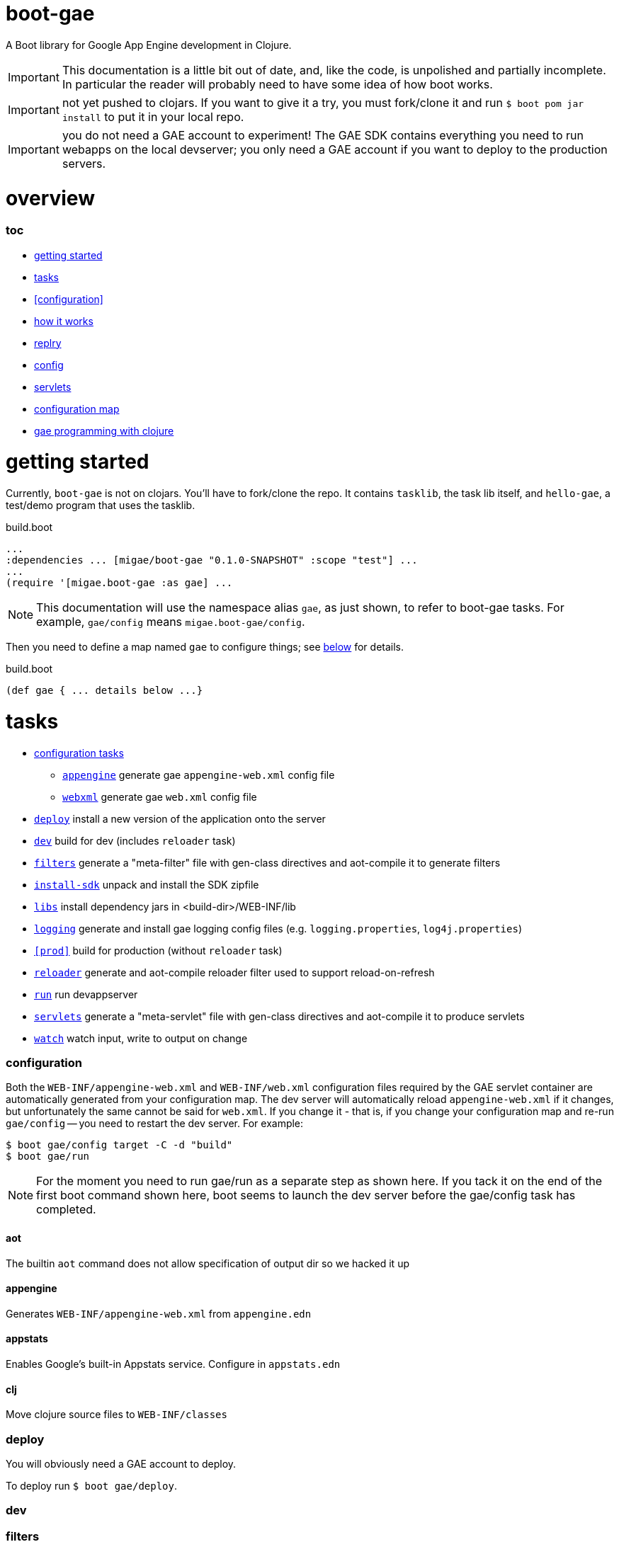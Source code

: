 = boot-gae

A Boot library for Google App Engine development in Clojure.

[IMPORTANT]
====
This documentation is a little bit out of date, and, like the code, is
unpolished and partially incomplete.  In particular the reader will
probably need to have some idea of how boot works.
====

IMPORTANT: not yet pushed to clojars.  If you want to give it a try,
you must fork/clone it and run `$ boot pom jar install` to put it in
your local repo.

IMPORTANT: you do not need a GAE account to experiment!  The GAE SDK
contains everything you need to run webapps on the local devserver;
you only need a GAE account if you want to deploy to the production
servers.

= overview

=== toc

* <<start,getting started>>
* <<tasks>>
* <<configuration>>
* <<how,how it works>>
* <<repl>>
* <<config,config>>
* <<servlets,servlets>>
* <<config-map,configuration map>>
* <<pgming,gae programming with clojure>>

[[start]]
= getting started

Currently, `boot-gae` is not on clojars.  You'll have to fork/clone
the repo.  It contains `tasklib`, the task lib itself, and
`hello-gae`, a test/demo program that uses the tasklib.

[source,clojure]
.build.boot
----
...
:dependencies ... [migae/boot-gae "0.1.0-SNAPSHOT" :scope "test"] ...
...
(require '[migae.boot-gae :as gae] ...
----

[NOTE]
====
This documentation will use the namespace alias `gae`, as just shown,
to refer to boot-gae tasks.  For example, `gae/config` means `migae.boot-gae/config`.
====


Then you need to define a map named `gae` to configure things; see
<<config-map,below>> for details.

[source,clojure]
.build.boot
----
(def gae { ... details below ...}
----

[[tasks]]
= tasks

* <<configs,configuration tasks>>
 ** `<<config-appengine>>` generate gae `appengine-web.xml` config file
 ** `<<config-webapp>>`    generate gae `web.xml` config file
* `<<deploy>>`             install a new version of the application onto the server
* `<<dev>>`                build for dev (includes `reloader` task)
* `<<filters>>`            generate a "meta-filter" file with gen-class directives and aot-compile it to generate filters
* `<<install-sdk>>`        unpack and install the SDK zipfile
* `<<libs>>`               install dependency jars in <build-dir>/WEB-INF/lib
* `<<logging>>`		   generate and install gae logging config files (e.g. `logging.properties`, `log4j.properties`)
* `<<prod>>`		   build for production (without `reloader` task)
* `<<reloader>>`	   generate and aot-compile reloader filter used to support reload-on-refresh
* `<<run>>`		   run devappserver
* `<<servlets>>`	   generate a "meta-servlet" file with gen-class directives and aot-compile it to produce servlets
* `<<watch>>`		   watch input, write to output on change

[[configs]]
=== configuration

Both the `WEB-INF/appengine-web.xml` and `WEB-INF/web.xml`
configuration files required by the GAE servlet container are
automatically generated from your configuration map.  The dev server
will automatically reload `appengine-web.xml` if it changes, but
unfortunately the same cannot be said for `web.xml`. If you change it
- that is, if you change your configuration map and re-run
`gae/config` -- you need to restart the dev server.  For example:

[source,shell]
----
$ boot gae/config target -C -d "build"
$ boot gae/run
----

[NOTE]
====
For the moment you need to run gae/run as a separate step as shown here.  If you
tack it on the end of the first boot command shown here, boot seems to
launch the dev server before the gae/config task has completed.
====

==== aot

The builtin `aot` command does not allow specification of output dir so we hacked it up

[[config-appengine]]
==== appengine

Generates `WEB-INF/appengine-web.xml` from `appengine.edn`

==== appstats

Enables Google's built-in Appstats service.  Configure in `appstats.edn`

==== clj

Move clojure source files to `WEB-INF/classes`

[[deploy]]
=== deploy

You will obviously need a GAE account to deploy.

To deploy run `$ boot gae/deploy`.

[[dev]]
=== dev

[[filters]]
=== filters

[[install-sdk]]
=== install-sdk

[[libs]]
=== libs

Copy all dependency jars to `WEB-INF/lib`, required by Appengine.

[[logging]]
=== logging

[[reloader]]
=== reloader

[[run]]
=== run

[[servlets]]
=== servlets

Servlets can be implemented in Clojure in a variety of ways; boot-gae
supports the technique described here out of the box, via the
`gae/servlets` task.  That task reads the `gae` configuration map from
`build.boot`, processes a stencil template file to generate a Clojure
source file, and then aot compiles that source file.

WARNING: the following config example is obsolete - boot-gae now uses
`.edn` files for configuration.  But the processing is pretty much as
described here.  See the `greetings-gae` test app for examples.  Try
running `gae/servlets` with and without the `:keep` flag to see the
intermediate files.

NOTE: Tasks like `filters`, `servlets`, and `reloader` work by
elaborating `web.xml.edn`.  They don't actually produce output; that's
the job of the `webxml` task that uses the `web.xml.edn` config info
to generate the actual `WEB-INF/web.xml` file.

Here's an example:  this configuration map:

[source,clojure]
.build.boot
----
(def gae
{ ...
   :servlet-ns 'migae.servlets
   :servlets [{:ns 'migae.echo  ;; = servlet-class
               ;; :jsp - alternative to :ns, for using java servlet pages
               :name "echo-servlet"
               :display {:name "Awesome Echo Servlet"}
               :desc {:text "blah blah"}
               :url "/echo/*"
               :params [{:name "greeting" :val "Hello"}]
               :load-on-startup {:order 3}}

              {:ns 'migae.math      ;; REQUIRED
               :name "math-servlet"  ;; REQUIRED
               :url "/math/*"      ;; REQUIRED
               :params [{:name "op" :val "+"}
                        {:name "arg1" :val 3}
                        {:name "arg2" :val 2}]}]
...}
----

will produce the following Clojure:

[source,clojure]
.migae/servlets.clj
----
(ns migae.servlets)

(gen-class :name migae.echo
           :extends javax.servlet.http.HttpServlet
           :impl-ns migae.echo)
(gen-class :name migae.math
           :extends javax.servlet.http.HttpServlet
           :impl-ns migae.math)

(gen-class :name migae.reloader
           :implements [javax.servlet.Filter]
           :impl-ns migae.reloader)
----

[IMPORTANT]
====
The namespace for this file is specified by the `:servlet-ns` key of
the `gae` config map, and the gen-class `:name` and `:impl-ns` values
are from the `:servlets` key.  See the <<config-map,example>> below.

Note that `:servlets-ns` is a little misleading; the generated file is
not itself a servlet, it's just there to hold the `gen-class`
operations that generate the actual servlet code.
====

[TIP]
====

By default the generated clojure file will be discarded once it has been aot compiled.  To save it, add the
====

Servlet implementations will look like this:

[source,clojure]
.migae/echo.clj
----
(ns migae.echo
  (:require [clojure.math.numeric-tower :as math]
            [compojure.core :refer :all]
            [compojure.route :as route]
            [ring.handler.dump :refer :all] ; ring-devel
            [ring.util.response :as rsp]
            [ring.util.servlet :as servlet]
            [ring.middleware.params :refer [wrap-params]] ; in ring-core
            [ring.middleware.defaults :refer :all])) ; ring-defaults

(defroutes echo-routes
  (context "/echo" []
    (GET "/hello/:name" [name]
         (-> (rsp/response (str "Hello there, " name))
             (rsp/content-type "text/html")))
    (route/not-found "<h1>Echo API not found</h1>")))

(servlet/defservice
   (-> (routes
        echo-routes)
       (wrap-defaults api-defaults)
       ))
----



[[watch]]
=== watch

[[config-webapp]]
==== webxml

Generates `WEB-INF/web.xml` from `web.xml.edn`


[[repl]]
= replry

Then you'll need to prepare things, as described below.  Once that's
done, you'll no doubt want to do repl-based development: change some
source code and have the results show up immediately in the browser.
We're not quite that replish: you have to refresh the browser.  To
make this work, you have to copy your changes into `WEB-INF/classes`.
That's because the GAE dev server will refuse to look anywhere else
for resources, for security reasons.

So if you want repl, you need to do two things. First, run the
following command before you start editing:

```
$ boot watch sift -i "clj$" target -d "build/WEB-INF/classes" -C
```

Now when a source file changes, `sift -i "clj$"` will exclude anything
not matching the include regex "clj$" and pass the result to `target`,
which will move everthing into the classpath.

[WARNING]
====
If you're going to be working with multiple file types you'll need to adjust the regex and/or run multiple watch pipelines.

For example, if you want to edit .css files located at <approot> (that
is, not in WEB-INF), you would run something like: 

```
$ boot watch sift -i "html$" target -d "build" -C
```
====


The second thing you need to do is install a filter servlet that will
reload your Clojure files from `WEB-INF/classes`.  Here's an example:

[source,clojure]
.build.boot
----
(def gae
 {...
   :filters [{:ns 'migae.reloader   ; REQUIRED
              :name "reloader"      ; REQUIRED
              :display {:name "Clojure reload filter"} ; OPTIONAL
              :urls [{:url "/echo/*"}
                     {:url "/math/*"}]
              :desc {:text "clojure reload filter"}}]
  ...}
----

[source,clojure]
.migae/servlets.clj
----
;; DO NOT EDIT THIS FILE
;; autogenned from build.boot and template
(ns migae.servlets)
...
(gen-class :name migae.reloader
           :implements [javax.servlet.Filter]
           :impl-ns migae.reloader)
----

[source,clojure]
.migae/reloader.clj
----
(ns migae.reloader
  (:import (javax.servlet Filter FilterChain FilterConfig
                          ServletRequest ServletResponse))
  (:require [ns-tracker.core :refer :all]))
(defn -init [^Filter this ^FilterConfig cfg])
(defn -destroy [^Filter this])
(def modified-namespaces (ns-tracker ["./"]))
(defn -doFilter
  [^Filter this
   ^ServletRequest rqst
   ^ServletResponse resp
   ^FilterChain chain]
  (doseq [ns-sym (modified-namespaces)]
    (require ns-sym :reload))
  (.doFilter chain rqst resp))
----

[source,xml]
.WEB-INF/web.xml
----
  <filter-mapping>
    <url-pattern>/echo/*</url-pattern>
    <filter-name>reloader</filter-name>
  </filter-mapping>
  <filter-mapping>
    <url-pattern>/math/*</url-pattern>
    <filter-name>reloader</filter-name>
  </filter-mapping>
  <filter>
    <filter-name>reloader</filter-name>
    <filter-class>migae.reloader</filter-class>
  </filter>
----

To make this work, all you need to provide is the `migae/reloader.clj`
file and set the configuration map.  The `WEB-INF/web.xml` file will
be autogenned as explained in <<config>>, and the
`migae/servlets.clj` file will be autogenned, aot-compiled, and
discarded, as explained in <<servlets>>.

[[how]]
== how it works
Once your `build.boot` is set up, you need to prepared the system.
boot-gae has a dependency on the GAE sdk, so the first time you run it
it will be downloaded.  Don't be alarmed if it takes a while; the SDK
is a ~165 MB zipfile.

The GAE dev server requires that the SDK be available in exploded
form.  The maven artifact that gets installed into `~/.m2/repository`
is a zipfile; the `gae/install-sdk` task will explode it and install
it.

Use the `:sdk-root` key in the `gae` configuration map to specify a
location.  The default is `~/.appengine-sdk`; if you want to be
compatible with Gradle, use `:sdk-root "~/.gradle/appengine-sdk".

Once the SDK is installed, proceed with preparing your webapp.  GAE
has strict security rules; the dev server will not allow access to
anything outside of the webapp's root directory.  That means that
everything that needs to be on the classpath must be installed in
`<approot>/WEB-INF`.  For libraries that means all the jarfile
dependencies must be copied into `<approot>/WEB-INF/lib`.  The
`gae/libs` task takes care of this:

```
$ boot gae/libs
Adding uberjar entries...
Sifting output files...
Writing target dir(s)...
```

Now you have four tasks remaining:

* copy sources/resources into the build tree so they will be accessible by the dev server
* configure logging - `gae/logging`; configuration is set via the `:logging` key in the config map
* configure appengine and the servlet container (create appengine-web.xml and web.xml)
 ** <<config>> will read the <<config-map,configuration map>> and generate these files
* aot compile your servlets - <<servlets>> does this.

[WARNING]
====
The way boot works is that the `target` task will copy stuff to the
build directory.  So for example, if you have `foo.html` at the root
of your resources dir, `target` will put it in the same place
*relative to the build dir*, so it will end up in `<build-dir>/`.  For
static assets that's generally a good thing.

For Clojure files, and for anything that you want to move into
`WEB-INF` (thereby removing it from public accessibility), you need to
use the `sift` task instead.  In particular the `:move` parameter to
`sift` allows you to pick out the files you are interested in and rewrite
their paths.

You could use `sift` to arrange things by hand, but as a convenience
the `gae/assets` task encapsulates `sift`.  Generally you'll only need
it for Clojure source files:

```
(gae/assets :type :clj :odir "WEB-INF/classes")
```

CAVEAT: `gae/assets` probably isn't really necessary and may be removed
====

Once you've done that, just run `$ boot gae/run` and the dev server should launch.

You can easily automate this by defining some tasks in your `build.boot`.  Here's an example:

[source,clojure]
.build.boot
----
;; assuming gae/install-sdk and gae/libs have been run, do:
(deftask prep
  "run all the boot-gae prep tasks"
  []
  (comp (gae/assets :type :clj :odir "WEB-INF/classes")
        (gae/logging)
        (gae/config)
        (builtin/target :dir #{"build"} :no-clean true)
        (gae/servlets)
        (builtin/sift :include #{#"class$"}
                      :move {#"(.*class$)" "WEB-INF/classes/$1"})
        (builtin/target :dir #{"build"} :no-clean true)))
----

In short, if you have added this `prep` task definition to your
`build.boot`, then all you have to do to get running is:

1.  `$ boot gae/install-sdk`
2.  `$ boot gae/libs`
3.  `$ boot prep`
4.  `$ boot gae/run`

[[config-map]]
== configuration map

The configuration map is used by the `gae/config` task to generate the
`web.xml` and `appengine-web.xml` files required by GAE.

It is also used by the `gae/servlets` task, which generates and aot
compiles the Clojure code needed to support servlet development; see
<<servlets>> for details.


See

* https://cloud.google.com/appengine/docs/java/config/webxml:[The Deployment Descriptor: web.xml] (Google)
* https://cloud.google.com/appengine/docs/java/config/appconfig[Configuring appengine-web.xml] (Google)
* https://docs.oracle.com/cd/E13222_01/wls/docs92/webapp/configureservlet.html[Creating and Configuring Servlets] (Oracle)
* http://docs.oracle.com/cd/E13222_01/wls/docs81/webapp/web_xml.html[web.xml Deployment Descriptor Elements] (Oracle)

Example:

[source,clojure]
----
(def gae
  ;; https://cloud.google.com/appengine/docs/java/config/webxml
  ;; web.xml doco: http://docs.oracle.com/cd/E13222_01/wls/docs81/webapp/web_xml.html
  {;; :build-dir ; default: "build";  gradle compatibility: "build/exploded-app"
   ;; :sdk-root ; default: ~/.appengine-sdk; gradle compatibility: "~/.gradle/appengine-sdk"
   :list-tasks true ;; print "TASK: <taskname>"
   ;; :verbose true
   :aot #{'migae.servlets}
   :app-id (clojure.string/replace +project+ #"/" ".")
   :module "foo"
   ;; gae version string syntax: no '.', lowercase only, etc
   :version (clojure.string/lower-case (clojure.string/replace +version+ #"\." "-"))
   :display-name {:name "hello app"}  ;; web.xml <display-name>
   :descr {:text "description of this web app, for web.xml etc."} ;; web.xml
   ;; appengine-web.xml: see https://cloud.google.com/appengine/docs/java/config/appconfig
   :appengine {:thread-safe true
               ;; :public-root "/static"
               :system-properties {:props [{:name "myapp.maximum-message-length" :value "140"}
                                           {:name "myapp.notify-every-n-signups" :value "1000"}
                                           {:name"myapp.notify-url"
                                            :value "http://www.example.com/supnotfy"}]}
               ;; :env-vars [{:name "FOO" :value "BAR"}]
               :logging {:jul {:name "java.util.logging.config.file"
                               :value "WEB-INF/logging.properties"}}
               ;; #_{:log4j {:name "java.util.logging.config.file"
               ;;          :value "WEB-INF/classes/log4j.properties"}}}
               :sessions true
               :ssl true
               :async-session-persistence {:enabled "true" :queue-name "myqueue"}
               :inbound-services [{:service :mail} {:service :warmup}]
               :precompilation true
               ;; :scaling {:basic {:max-instances 11 :idle-timeout "10m"
               ;;                   :instance-class "B2"}
               ;;           :manual {:instances 5
               ;;                    :instance-class "B2"}
               ;;           :automatic {:instance-class "F2"
               ;;                       :idle-instances {:min 5
               ;;                                        ;; ‘automatic’ is the default value.
               ;;                                        :max "automatic"}
               ;;                       :pending-latency {:min "30ms" :max "automatic"}
               ;;                       :concurrent-requests {:max 50}}}
               ;; :resource-files {:include [{:path "**.xml"
               ;;                            :expiration "4d h5"
               ;;                            :http-header {:name "Access-Control-Allow-Origin"
               ;;                                          :value "http://example.org"}}]
               ;;                  :exclude [{:path "feed/**.xml"}]}
               ;; :static-files {:include {:path "foo/**.png"
               ;;                          :expiration "4d h5"
               ;;                          :http-header {:name "Access-Control-Allow-Origin"
               ;;                                        :value "http://example.org"}}
               ;;                :exclude {:path "bar/**.zip"}}
               }
   :welcome {:file "index.html"}
   :errors [{:code 404 :url "/404.html"}] ;; use :code, or:type, e.g 'java.lang.String
   ;;mime: see http://www.opensource.apple.com/source/JBoss/JBoss-739/jakarta-tomcat-LE-jdk14/conf/web.xml
   :mime-mappings [{:ext "abs" :type "audio/x-mpeg"}
   		  {:ext "gz"  :type "application/x-gzip"}
		  {:ext "htm" :type "text/html"}
		  {:ext "html" :type "text/html"}
		  {:ext "svg" :type "image/svg+xml"}
		  {:ext "txt" :type "text/plain"}
		  {:ext "xml" :type "text/xml"}
		  {:ext "xsl" :type "text/xsl"}
		  {:ext "zip" :type "application/zip"}]
   ;; servlet config: the config task will:
   :servlet-ns 'migae.servlets ;; autogen migae/servlets.clj from a stencil template
   ;; :servlets used to gen :servlet-ns file AND servlet configs in web.xml
   :servlets [{:ns 'migae.echo  ;;  web.xml <servlet-class>
               :name "echo-servlet"  ;; REQUIRED
               :url "/echo/*"   ;; REQUIRED
               :display {:name "Awesome Echo Servlet"} ;; web.xml <display-name>
               :desc {:text "description of this servlet blah blah"}
               :params [{:name "greeting" :val "Hello"}]
               :load-on-startup {:order 3}}

              {:ns 'migae.math
               :name "math-servlet"
               :url "/math/*"
               :params [{:name "op" :val "+"}
                        {:name "arg1" :val 3}
                        {:name "arg2" :val 2}]}]
   ;; appstats is specific to GAE
   ;; see https://cloud.google.com/appengine/docs/java/tools/appstats
   :appstats {:admin-console {:url "/appstats" :name "Appstats"}
              :name "appstats"
              :desc {:text "Google Appstats Service"}
              :url "/admin/appstats/*"
              :security-role "admin"
              :filter {:display {:name "Google Appstats"}
                       :desc {:text "Google Appstats Filter"}
                       :url "/*"
                       :params [{:name "logMessage"
                                 :val "Appstats available: /appstats/details?time={ID}"}
                                {:name "calculateRpcCosts"
                                 :val true}]}
              :servlet {:display {:name "Google Appstats"}}}
   ;; if you want a repl-like environment on the dev server,
   ;; you must use a servlet filter to reload your clojure code
   ;; see http://www.oracle.com/technetwork/java/filters-137243.html
   :filters [{:ns 'migae.reloader   ; REQUIRED
              :name "reloader"      ; REQUIRED
              :display {:name "Clojure reload filter"} ; OPTIONAL
              :urls [{:url "echo/*"}
                     {:url "math/*"}]
              :desc {:text "clojure reload filter"}}]
   ;; web.xml security constraints
   ;; see http://docs.oracle.com/javaee/5/tutorial/doc/bncbe.html
   ;;
   :security [{:resource {:name "foo" :desc {:text "Foo resource security"}
                          :url "/foo/*"}
               :role "admin"}]})

----

[[pgming]]
== gae programming with clojure

You know about the https://cloud.google.com/appengine/docs/java/jrewhitelist[whitelist].  Did you notice the fine print?

NOTE: Just because a class is whitelisted doesn't mean that all the
features and operations of the class are supported for an app running
in the App Engine sandbox environment.

For example, this will fail with an access exception:

[source,clojure]
----
(let [fac (javax.xml.stream.XMLInputFactory/newFactory)
      sr (java.io.StringReader "foo")
      xmlsreader (.createXMLStreamReader fac sr)]
----

That's because this call to `.createXMLStreamReader` cannot be
resolved at compile time, so at runtime Clojure will try to use
reflection to invoke the method.  The involves a call to `getMethods`
that GAE disallows.

To fix this you need to provide a type hint so that Clojure can
resolve the call at compile time:

`(.createXMLStreamReader fac ^StringReader sr)`
